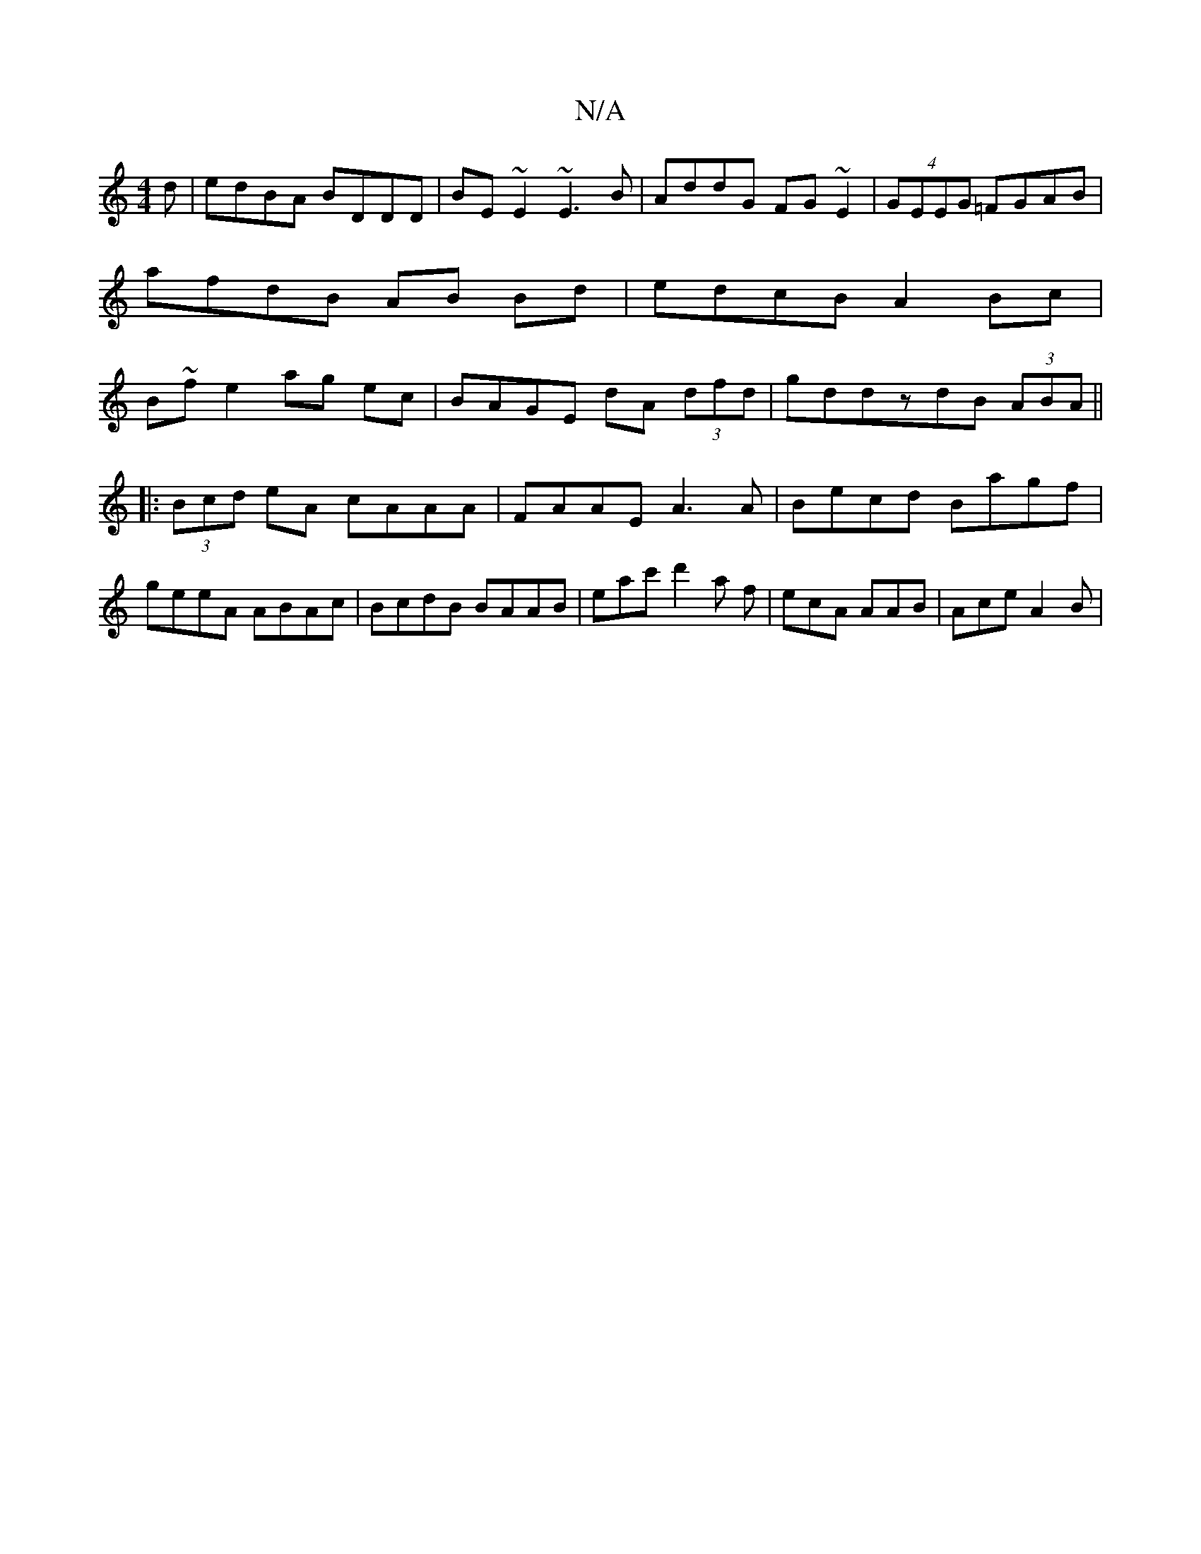 X:1
T:N/A
M:4/4
R:N/A
K:Cmajor
d|edBA BDDD|BE~E2 ~E3B|AddG FG~E2|(4GEEG =FGAB | afdB AB Bd | edcB A2 Bc|B~f}e2 ag ec|BAGE dA (3dfd|gddz-dB (3ABA||
|:(3Bcd eA cAAA|FAAE A3A|Becd Bagf|geeA ABAc|BcdB BAAB|eac' d'2a f|ecA AAB|Ace A2B|(